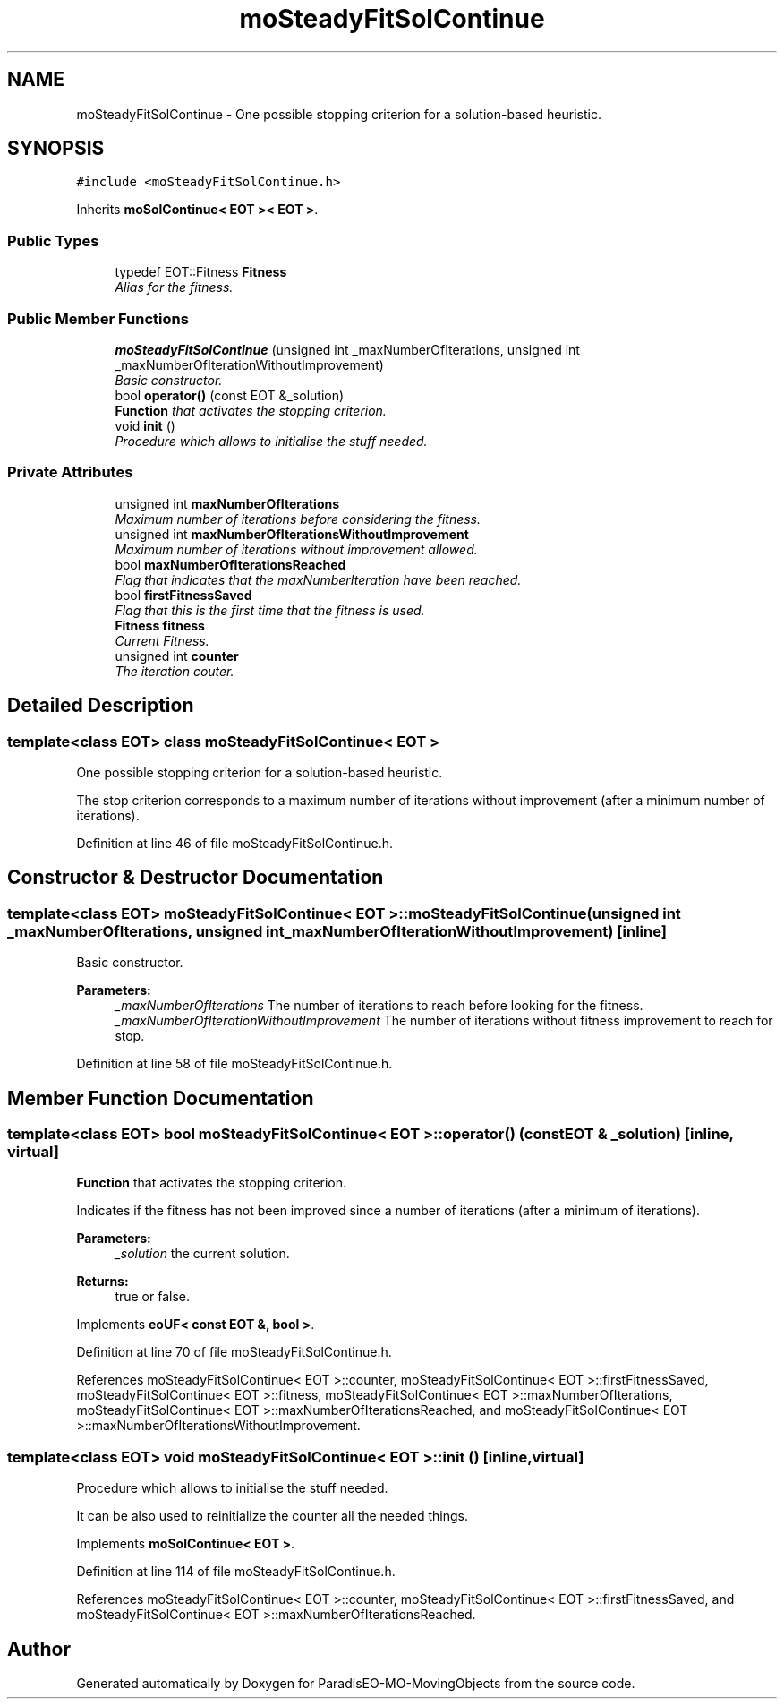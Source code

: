 .TH "moSteadyFitSolContinue" 3 "12 Mar 2008" "Version 1.1" "ParadisEO-MO-MovingObjects" \" -*- nroff -*-
.ad l
.nh
.SH NAME
moSteadyFitSolContinue \- One possible stopping criterion for a solution-based heuristic.  

.PP
.SH SYNOPSIS
.br
.PP
\fC#include <moSteadyFitSolContinue.h>\fP
.PP
Inherits \fBmoSolContinue< EOT >< EOT >\fP.
.PP
.SS "Public Types"

.in +1c
.ti -1c
.RI "typedef EOT::Fitness \fBFitness\fP"
.br
.RI "\fIAlias for the fitness. \fP"
.in -1c
.SS "Public Member Functions"

.in +1c
.ti -1c
.RI "\fBmoSteadyFitSolContinue\fP (unsigned int _maxNumberOfIterations, unsigned int _maxNumberOfIterationWithoutImprovement)"
.br
.RI "\fIBasic constructor. \fP"
.ti -1c
.RI "bool \fBoperator()\fP (const EOT &_solution)"
.br
.RI "\fI\fBFunction\fP that activates the stopping criterion. \fP"
.ti -1c
.RI "void \fBinit\fP ()"
.br
.RI "\fIProcedure which allows to initialise the stuff needed. \fP"
.in -1c
.SS "Private Attributes"

.in +1c
.ti -1c
.RI "unsigned int \fBmaxNumberOfIterations\fP"
.br
.RI "\fIMaximum number of iterations before considering the fitness. \fP"
.ti -1c
.RI "unsigned int \fBmaxNumberOfIterationsWithoutImprovement\fP"
.br
.RI "\fIMaximum number of iterations without improvement allowed. \fP"
.ti -1c
.RI "bool \fBmaxNumberOfIterationsReached\fP"
.br
.RI "\fIFlag that indicates that the maxNumberIteration have been reached. \fP"
.ti -1c
.RI "bool \fBfirstFitnessSaved\fP"
.br
.RI "\fIFlag that this is the first time that the fitness is used. \fP"
.ti -1c
.RI "\fBFitness\fP \fBfitness\fP"
.br
.RI "\fICurrent Fitness. \fP"
.ti -1c
.RI "unsigned int \fBcounter\fP"
.br
.RI "\fIThe iteration couter. \fP"
.in -1c
.SH "Detailed Description"
.PP 

.SS "template<class EOT> class moSteadyFitSolContinue< EOT >"
One possible stopping criterion for a solution-based heuristic. 

The stop criterion corresponds to a maximum number of iterations without improvement (after a minimum number of iterations). 
.PP
Definition at line 46 of file moSteadyFitSolContinue.h.
.SH "Constructor & Destructor Documentation"
.PP 
.SS "template<class EOT> \fBmoSteadyFitSolContinue\fP< EOT >::\fBmoSteadyFitSolContinue\fP (unsigned int _maxNumberOfIterations, unsigned int _maxNumberOfIterationWithoutImprovement)\fC [inline]\fP"
.PP
Basic constructor. 
.PP
\fBParameters:\fP
.RS 4
\fI_maxNumberOfIterations\fP The number of iterations to reach before looking for the fitness. 
.br
\fI_maxNumberOfIterationWithoutImprovement\fP The number of iterations without fitness improvement to reach for stop. 
.RE
.PP

.PP
Definition at line 58 of file moSteadyFitSolContinue.h.
.SH "Member Function Documentation"
.PP 
.SS "template<class EOT> bool \fBmoSteadyFitSolContinue\fP< EOT >::operator() (const EOT & _solution)\fC [inline, virtual]\fP"
.PP
\fBFunction\fP that activates the stopping criterion. 
.PP
Indicates if the fitness has not been improved since a number of iterations (after a minimum of iterations).
.PP
\fBParameters:\fP
.RS 4
\fI_solution\fP the current solution. 
.RE
.PP
\fBReturns:\fP
.RS 4
true or false. 
.RE
.PP

.PP
Implements \fBeoUF< const EOT &, bool >\fP.
.PP
Definition at line 70 of file moSteadyFitSolContinue.h.
.PP
References moSteadyFitSolContinue< EOT >::counter, moSteadyFitSolContinue< EOT >::firstFitnessSaved, moSteadyFitSolContinue< EOT >::fitness, moSteadyFitSolContinue< EOT >::maxNumberOfIterations, moSteadyFitSolContinue< EOT >::maxNumberOfIterationsReached, and moSteadyFitSolContinue< EOT >::maxNumberOfIterationsWithoutImprovement.
.SS "template<class EOT> void \fBmoSteadyFitSolContinue\fP< EOT >::init ()\fC [inline, virtual]\fP"
.PP
Procedure which allows to initialise the stuff needed. 
.PP
It can be also used to reinitialize the counter all the needed things. 
.PP
Implements \fBmoSolContinue< EOT >\fP.
.PP
Definition at line 114 of file moSteadyFitSolContinue.h.
.PP
References moSteadyFitSolContinue< EOT >::counter, moSteadyFitSolContinue< EOT >::firstFitnessSaved, and moSteadyFitSolContinue< EOT >::maxNumberOfIterationsReached.

.SH "Author"
.PP 
Generated automatically by Doxygen for ParadisEO-MO-MovingObjects from the source code.
